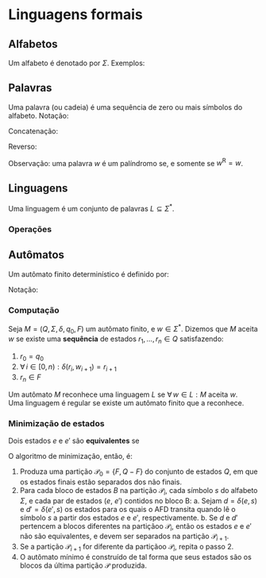 # -*- after-save-hook: org-latex-export-to-pdf; -*-
#+latex_header: \usepackage[margin=2cm]{geometry}
#+latex_header: \DeclareMathOperator{\sign}{sign}

* Linguagens formais
** Alfabetos
   Um alfabeto é denotado por $\Sigma$. Exemplos:
   #+begin_export latex
   \begin{align*}
     & \Sigma = \{\, 0, 1 \,\} \\
     & \Sigma = \{\, \text{a}, \text{b}, \text{c}, \text{d}, \text{e} \,\} \\
     & \Sigma = \{\, \triangle, \text{O}, \square, \text{X} \,\}
   \end{align*}
   #+end_export
** Palavras
   Uma palavra (ou cadeia) é uma sequência de zero ou mais símbolos do alfabeto.
   @@latex:\\[5pt]@@
   Notação:
   #+begin_export latex
   \begin{align*}
     & \lambda = \varnothing \\
     & 0^4 = 0000 \\
     & \Sigma^3 = \{ 000, 001, 010, 011, 100, 101, 110, 111 \} \\
     & \Sigma^* = \bigcup_{i \in \mathbb{N}} \Sigma^i \quad \text{conjunto de todas as possíveis palavras deste alfabeto.}
   \end{align*}
   #+end_export
   Concatenação:
   #+begin_export latex
   \begin{align*}
     & x = 00 \\
     & y = 11 \\
     & xy = 0011
   \end{align*}
   #+end_export
   Reverso:
   #+begin_export latex
   \[
     (xy)^{\text{R}} = 1100
   \]
   #+end_export
   Observação: uma palavra $w$ é um palíndromo se, e somente se $w^{\text{R}} = w$.
** Linguagens
   Uma linguagem é um conjunto de palavras $L \subseteq \Sigma^*$.
*** Operações
    #+begin_export latex
    \[ L_1L_2 = \{\, xy \,\mid\, x \in L_1,\, y \in L_2 \,\} \\ \]
    \begin{align*}
      & L^0 = \{\, \lambda \,\} \\
      & L^1 = L \\
      & L^2 = LL \\
      & L^* = \bigcup_{i \in \mathbb{N}} L^i \quad \text{Fecho de Kleene} \\
      & L^+ = \bigcup_{i \in \mathbb{N}^*} L^i \\
      & \varnothing^* = \{\, \lambda \,\} \\
      & \varnothing^+ = \varnothing
    \end{align*}
    #+end_export
** Autômatos
   Um autômato finito determinístico é definido por:
   #+begin_export latex
   \begin{align*}
     & Q && \text{Um conjunto finito de estados.} \\
     & \Sigma && \text{Um alfabeto finito.} \\
     & \delta: Q \times \Sigma \to Q && \text{Uma função de transição.} \\
     & q_o \in Q && \text{Um estado inicial.} \\
     & F \subseteq Q && \text{Um conjunto de estados finais.}
   \end{align*}
   #+end_export
   Notação:
   #+begin_export latex
   \begin{align*}
     & L(M) = A \qquad \text{A linguagem reconhecida pelo autômato $M$.} \\[5pt]
     & L(M: F = \varnothing) = \varnothing \\[5pt]
     & \hat{\delta}(e, w): \text{aplicação sucessiva de }\delta\text{ aos símbolos de }w.
   \end{align*}
   #+end_export
*** Computação
    Seja $M = (Q,\, \Sigma,\, \delta,\, q_0,\, F)$ um autômato finito, e $w \in \Sigma^*$.
    Dizemos que $M$ aceita $w$ se existe uma *sequência* de estados
    $r_1, \,\hdots,\, r_n \in Q$ satisfazendo:
    1. $r_0 = q_0$
    2. $\forall\, i \in [0, n): \delta(r_i,\, w_{i + 1}) = r_{i + 1}$
    3. $r_n \in F$
    Um autômato $M$ reconhece uma linguagem $L$ se $\forall\, w \in L: M \text{ aceita } w$. \\
    Uma linguagem é regular se existe um autômato finito que a reconhece.
*** Minimização de estados
    Dois estados $e$ e $e'$ são *equivalentes* se
    #+begin_export latex
    \[
      \hat{\delta}(e, w) \in F \iff \hat{\delta}(e', w) \in F
    \]
    #+end_export
    O algoritmo de minimização, então, é:
    1. Produza uma partição $\mathcal{P}_0 = \{F,\, Q - F\}$ do conjunto de estados $Q$,
       em que os estados finais estão separados dos não finais.
    2. Para cada bloco de estados $B$ na partição $\mathcal{P}_i$, cada símbolo $s$ do
       alfabeto $\Sigma$, e cada par de estados ($e$, $e'$) contidos no bloco B:
       a. Sejam $d = \delta(e, s)$ e $d' = \delta(e' , s)$ os estados para os quais o AFD
          transita quando lê o sı́mbolo $s$ a partir dos estados $e$ e $e'$, respectivamente.
       b. Se $d$ e $d'$ pertencem a blocos diferentes na partiçãoo $\mathcal{P}_i$, então
          os estados $e$ e $e'$ não são equivalentes, e devem ser separados na partição
          $\mathcal{P}_{i+1}$.
    3. Se a partição $\mathcal{P}_{i+1}$ for diferente da partiçãoo $\mathcal{P}_i$,
       repita o passo 2.
    4. O autômato mínimo é construído de tal forma que seus estados são os blocos da
       última partição $\mathcal{P}$ produzida.
